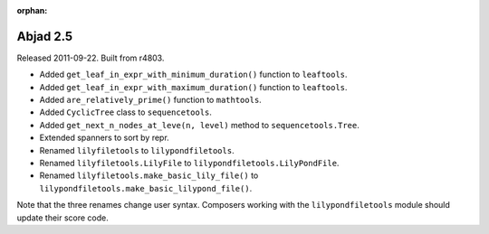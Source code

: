 :orphan:

Abjad 2.5
---------

Released 2011-09-22. Built from r4803.

* Added ``get_leaf_in_expr_with_minimum_duration()`` function to ``leaftools``.
* Added ``get_leaf_in_expr_with_maximum_duration()`` function to ``leaftools``.
* Added ``are_relatively_prime()`` function to ``mathtools``.
* Added ``CyclicTree`` class to ``sequencetools``.
* Added ``get_next_n_nodes_at_leve(n, level)`` method to ``sequencetools.Tree``.
* Extended spanners to sort by repr.
* Renamed ``lilyfiletools`` to ``lilypondfiletools``.
* Renamed ``lilyfiletools.LilyFile`` to ``lilypondfiletools.LilyPondFile``.
* Renamed ``lilyfiletools.make_basic_lily_file()`` to ``lilypondfiletools.make_basic_lilypond_file()``.

Note that the three renames change user syntax.
Composers working with the ``lilypondfiletools`` module should update their score code.

